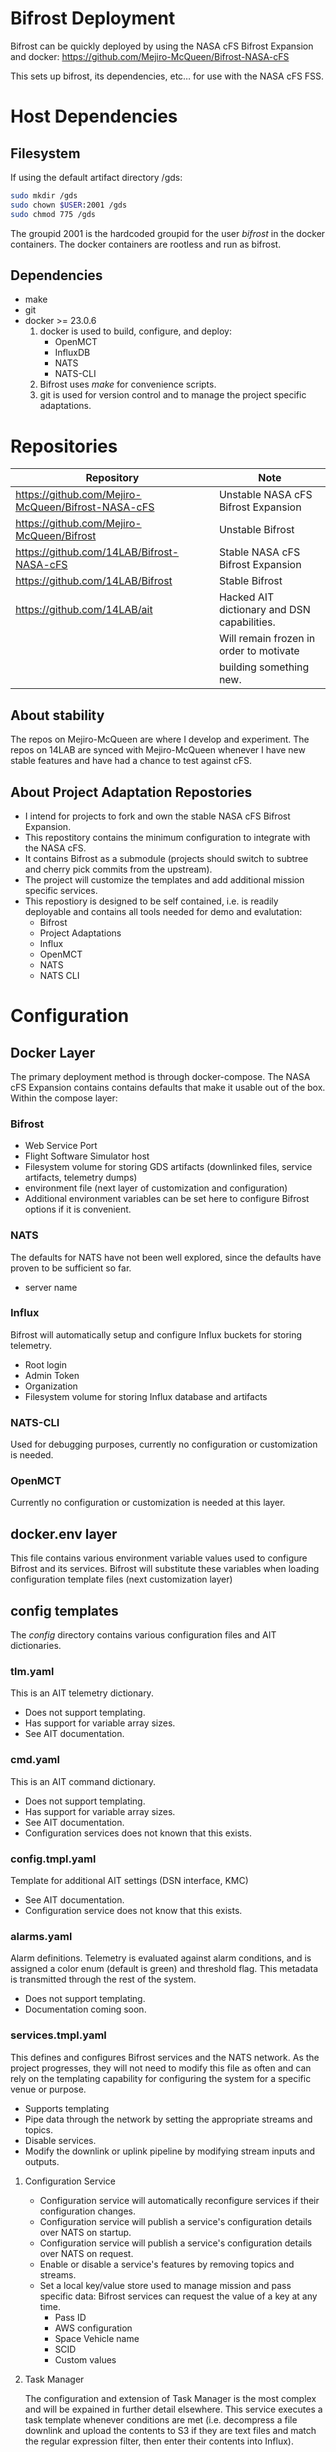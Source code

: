 * Bifrost Deployment
Bifrost can be quickly deployed by using the NASA cFS Bifrost Expansion and docker:
https://github.com/Mejiro-McQueen/Bifrost-NASA-cFS

This sets up bifrost, its dependencies, etc... for use with the NASA cFS FSS.

* Host Dependencies
** Filesystem
If using the default artifact directory /gds:
#+BEGIN_SRC sh
sudo mkdir /gds
sudo chown $USER:2001 /gds
sudo chmod 775 /gds
#+end_src
The groupid 2001 is the hardcoded groupid for the user /bifrost/ in the docker containers.
The docker containers are rootless and run as bifrost.

** Dependencies
- make
- git
- docker >= 23.0.6
  1. docker is used to build, configure, and deploy:
     - OpenMCT
     - InfluxDB
     - NATS
     - NATS-CLI
  2. Bifrost uses /make/ for convenience scripts.
  3. git is used for version control and to manage the project specific adaptations.

* Repositories
|----------------------------------------------------+---------------------------------------------|
| Repository                                         | Note                                        |
|----------------------------------------------------+---------------------------------------------|
| https://github.com/Mejiro-McQueen/Bifrost-NASA-cFS | Unstable NASA cFS Bifrost Expansion         |
| https://github.com/Mejiro-McQueen/Bifrost          | Unstable Bifrost                            |
|----------------------------------------------------+---------------------------------------------|
| https://github.com/14LAB/Bifrost-NASA-cFS          | Stable NASA cFS Bifrost Expansion           |
| https://github.com/14LAB/Bifrost                   | Stable Bifrost                              |
|----------------------------------------------------+---------------------------------------------|
| https://github.com/14LAB/ait                       | Hacked AIT dictionary and DSN capabilities. |
|                                                    | Will remain frozen in order to motivate     |
|                                                    | building something new.                     |
|----------------------------------------------------+---------------------------------------------|

** About stability
The repos on Mejiro-McQueen are where I develop and experiment.
The repos on 14LAB are synced with Mejiro-McQueen whenever I have new stable features and have had a chance to test against cFS.

** About Project Adaptation Repostories
- I intend for projects to fork and own the stable NASA cFS Bifrost Expansion.
- This repostitory contains the minimum configuration to integrate with the NASA cFS.
- It contains Bifrost as a submodule (projects should switch to subtree and cherry pick commits from the upstream).
- The project will customize the templates and add additional mission specific services.
- This repostiory is designed to be self contained, i.e. is readily deployable and contains all tools needed for demo and evalutation:
  + Bifrost
  + Project Adaptations
  + Influx
  + OpenMCT
  + NATS
  + NATS CLI

* Configuration
** Docker Layer
The primary deployment method is through docker-compose. 
The NASA cFS Expansion contains contains defaults that make it usable out of the box.
Within the compose layer:

*** Bifrost
- Web Service Port
- Flight Software Simulator host
- Filesystem volume for storing GDS artifacts (downlinked files, service artifacts, telemetry dumps)
- environment file (next layer of customization and configuration)
- Additional environment variables can be set here to configure Bifrost options if it is convenient.

*** NATS 
The defaults for NATS have not been well explored, since the defaults have proven to be sufficient so far.
- server name

*** Influx
Bifrost will automatically setup and configure Influx buckets for storing telemetry.
- Root login
- Admin Token
- Organization
- Filesystem volume for storing Influx database and artifacts

*** NATS-CLI
Used for debugging purposes, currently no configuration or customization is needed.

*** OpenMCT
Currently no configuration or customization is needed at this layer.

** docker.env layer
This file contains various environment variable values used to configure Bifrost and its services.
Bifrost will substitute these variables when loading configuration template files (next customization layer)

** config templates
The /config/ directory contains various configuration files and AIT dictionaries.

*** tlm.yaml
This is an AIT telemetry dictionary.
- Does not support templating.
- Has support for variable array sizes.
- See AIT documentation.

*** cmd.yaml
This is an AIT command dictionary.
- Does not support templating.
- Has support for variable array sizes.
- See AIT documentation.
- Configuration services does not known that this exists.

*** config.tmpl.yaml
Template for additional AIT settings (DSN interface, KMC)
- See AIT documentation.
- Configuration service does not know that this exists.

*** alarms.yaml
Alarm definitions. Telemetry is evaluated against alarm conditions, 
and is assigned a color enum (default is green) and threshold flag. This metadata is transmitted through the
rest of the system.
- Does not support templating.
- Documentation coming soon.

*** services.tmpl.yaml
This defines and configures Bifrost services and the NATS network.
As the project progresses, they will not need to modify this file as often and
can rely on the templating capability for configuring the system for a specific venue or purpose.
- Supports templating
- Pipe data through the network by setting the appropriate streams and topics.
- Disable services.
- Modify the downlink or uplink pipeline by modifying stream inputs and outputs.

**** Configuration Service
- Configuration service will automatically reconfigure services if their configuration changes.
- Configuration service will publish a service's configuration details over NATS on startup.
- Configuration service will publish a service's configuration details over NATS on request.
- Enable or disable a service's features by removing topics and streams.
- Set a local key/value store used to manage mission and pass specific data:
  Bifrost services can request the value of a key at any time.
  + Pass ID
  + AWS configuration
  + Space Vehicle name
  + SCID
  + Custom values

**** Task Manager
The configuration and extension of Task Manager is the most complex and will be expained in further detail elsewhere.
This service executes a task template whenever conditions are met (i.e. decompress a file downlink and upload the contents to S3 if they are text files and match the regular expression filter, then enter their contents into Influx).

**** 0158 Station Monitor  
- Not shown in NASA cFS Expansion
- Not sure if the dictionary is distributable.
- Not supported in OpenMCT (dictionary incompatability, requires OpenMCT work)
- Supported in InfluxDB

**** TCP Service
Projects will configure specialized blocks in order to interact with external hosts (e.g. FSS).


* Web Services
** NATS Network
Other services can join this network in order to publish and receive streams/data from other services.
(e.g. a service that subscribes to EVRs in order to display them onto a GUI, another to send emails and text messages)

** InfluxDB
http://localhost:8086
View and plot telemetry, alarms, notebooks, backups, many other features.
All telemetry is dumped into this database.

** Gjallarhorn
http://localhost:8000/
Minimal working example of web UI 
Connects to Bifrost through web service.
Provides websockets to act as a gateway into the NATS network whenever a service can not use the NATS network.
(e.g. OpenMCT requests dictionaries through a websocket: http://localhost:8000/dict/tlm)

** OpenMCT
http://localhost:8081
Used for telemetry visualization.
SunRISE has developed plugins to perform commanding, alarms, file uplink, etc... from here.
This is the only GDS software that the MOS during operations.
Requires additional work.

** TCP Service
Used to interact with external software or hardware that can not use websocket or NATS client.
 - Receives TCP from other servers or clients (i.e. NASA cFS FSS) and publishes into a NATS stream or topic.
 - Transmits NATS stream or topic data to other servers or clients (i.e. NASA cFS FSS)

* Adaptations
** Frame Processors
Projects will need to copy and possibly modify a frame processor for each VCID.

** Dictionaries
Projects will need to define AIT telemetry and command dictionaries.

** Post Processing
Projects may need to create post processors to perform special handling of particular packets.

* Design Notes
** Gjallarhorn/Web Service 
 This service is awful.
 Rewritting in golang might make it more concise.

** XTCE 
 Providing an alternative to YAML dictionaries by using XTCE might have massive advantages:
*** Standardization: 
+ Lectures can be recycled every semester
+ Tools and documentation for XTCE are implicitly multi mission
+ Investment and support leads to mass adoption, leading to transferable skills.
+ Standardization reduces the amount of wonky mission specific adaptations.
+ Improved performance (packet processing can be made a monolithic service)
*** Configuration instead of code
+ You should be able to replace most of the uplink and downlink pipeline using XTCE
+ By using standard template constructs (STC), you should be able to define templates for say, CCSDS Packetization
  When an STC definition is encountered when parsing the XTCE xml, dynamically load and configure a CCSDS Packet module.
  This would replace most of the non post processing services.
- Complex, difficult to implement, not a lot of good existing tooling, documentation isn't that great.

Currently attempting to implement in LISP. 
UI tools would build the spacesystem trees by chaining macros.
The macros are loaded and evaluated by the monolithic service, which would create the required processors.
An XML translation can be emitted by using a macro on the space system tree.
An XML parser can emit a chain of macros similar to the UI would in order to create the space system expression.

Homoiconicity eliminate the need to have different formats for saving application state.
Might make it easier to modify and version control.

** Notes
Figure out where to put notes.
